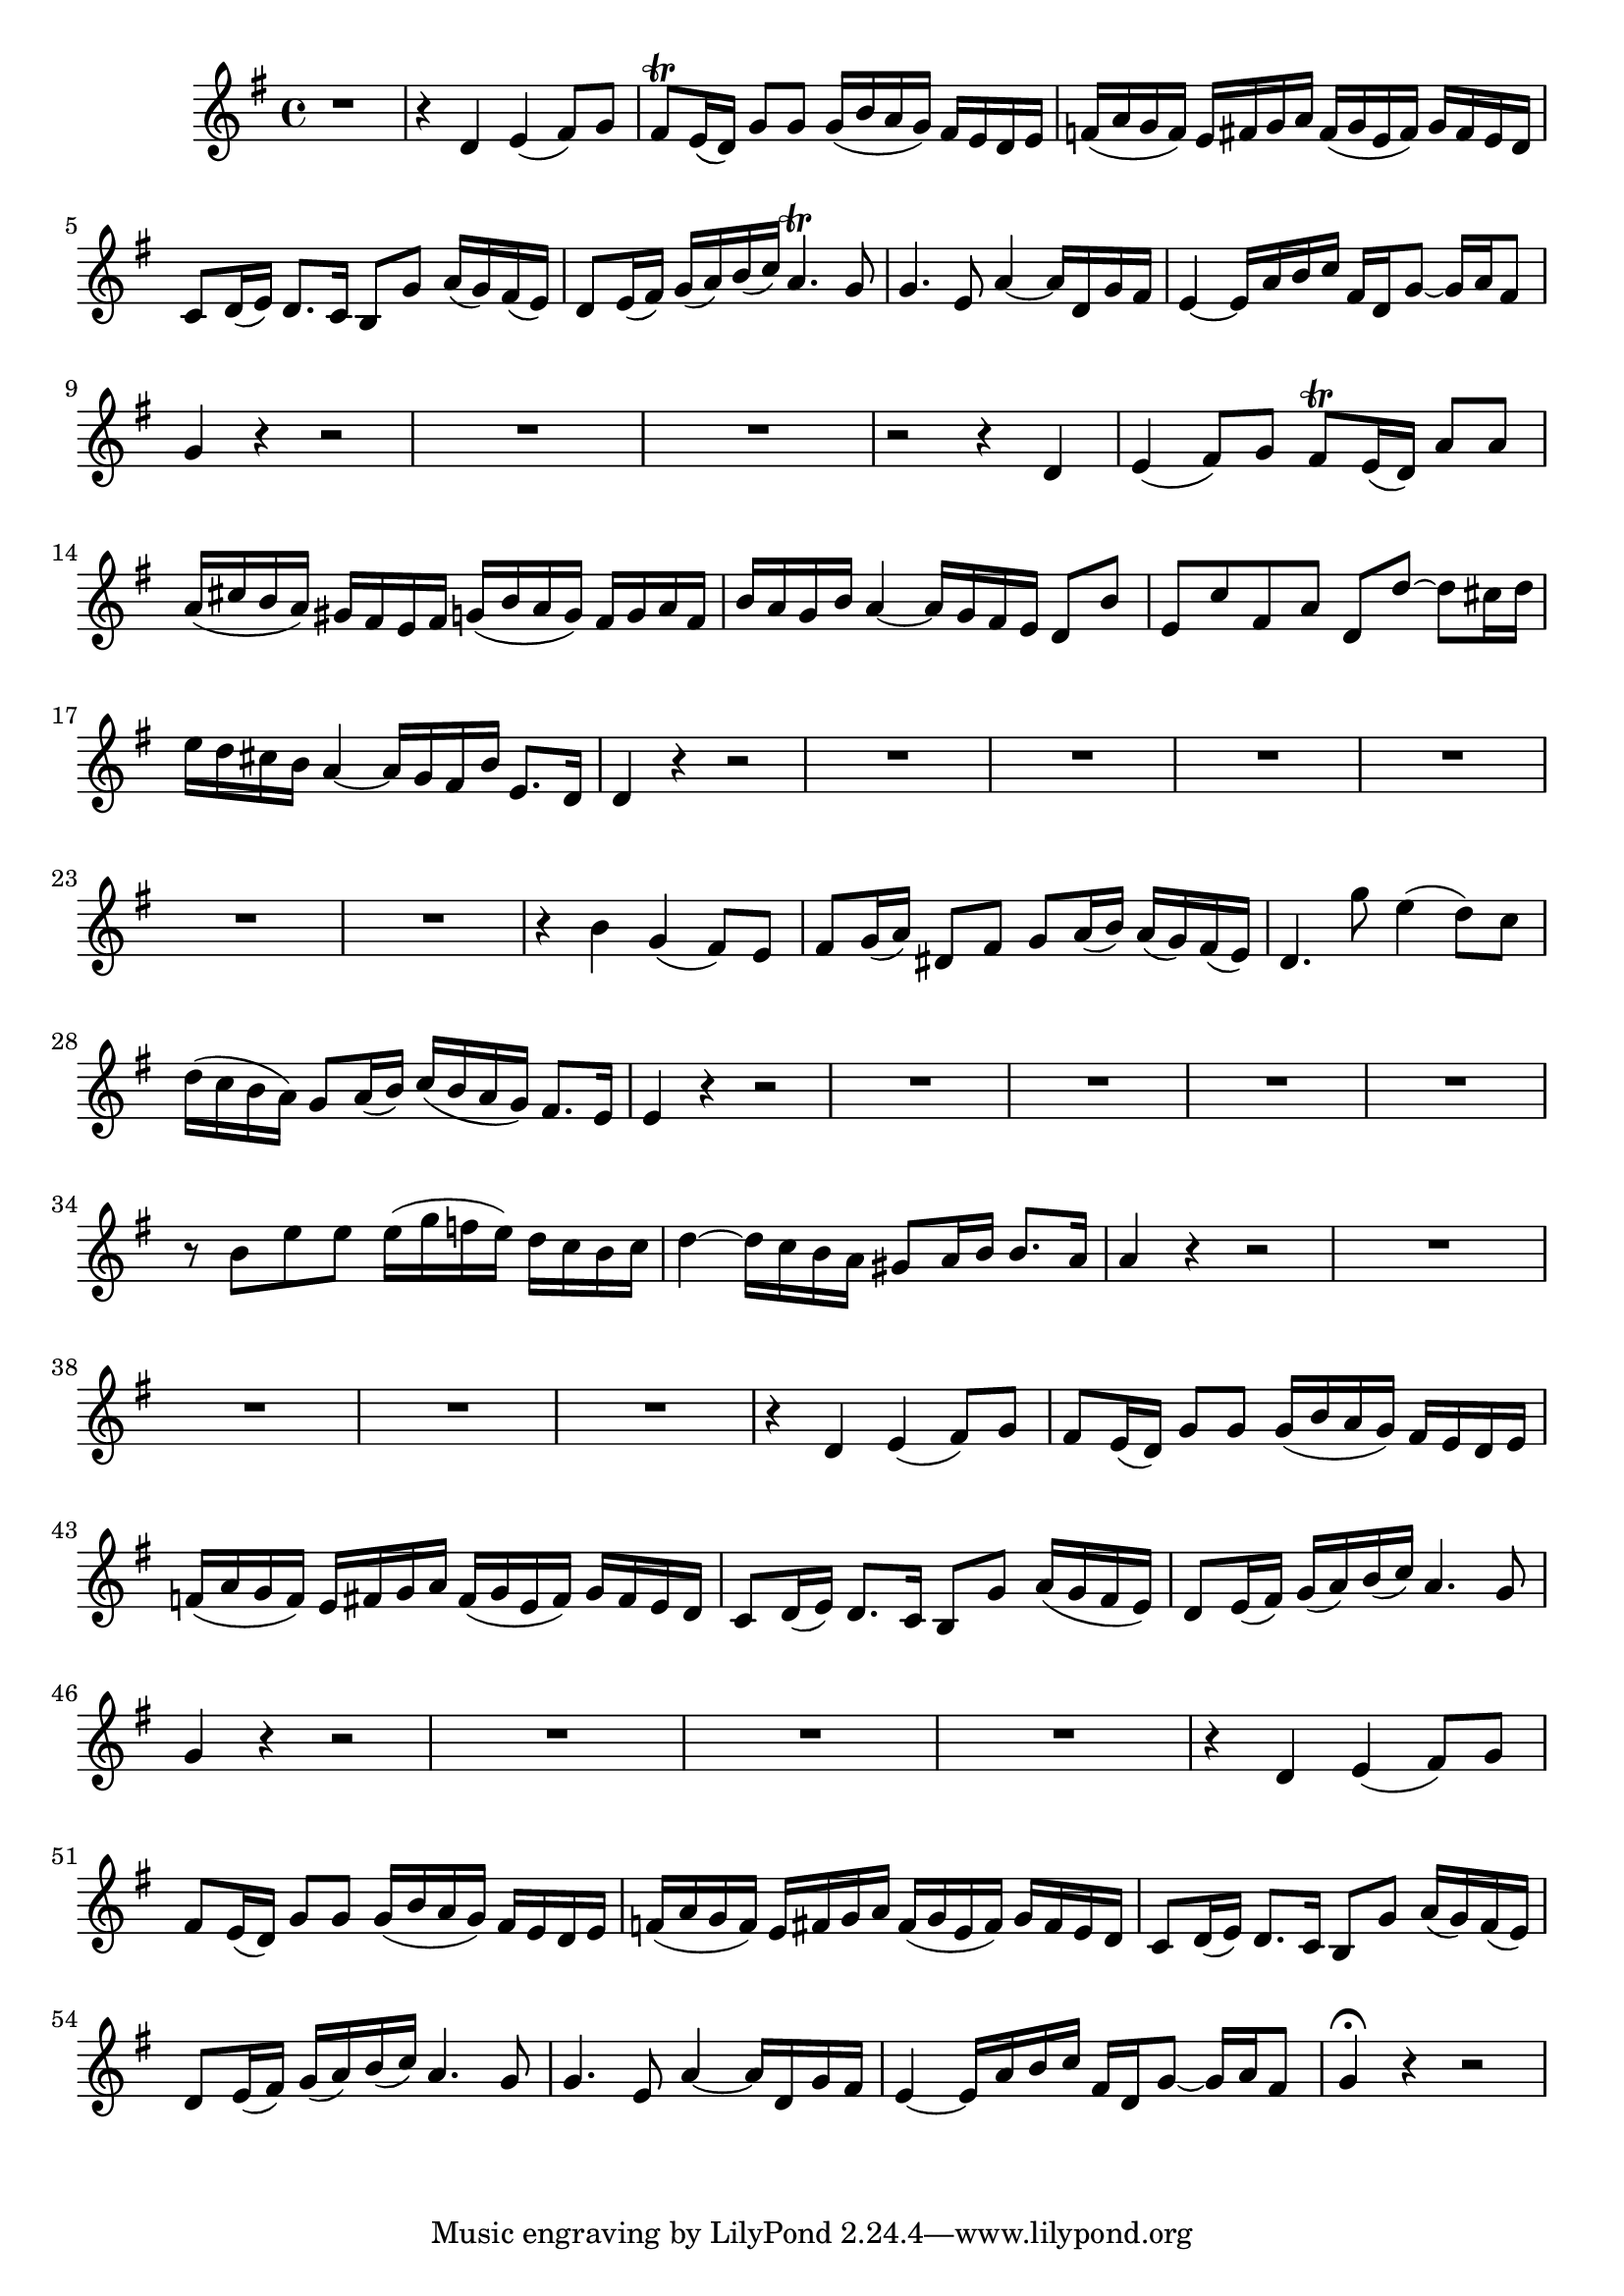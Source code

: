 \relative c' {
  \key g \major
  \time 4/4
  
  r1
  r4 d4 e4( fis8) g8
  fis8\trill e16( d16) g8 g8 g16( b16 a16 g16) fis16 e16 d16 e16
  f16( a16 g16 f16) e16 fis16 g16 a16 fis16( g16 e16 fis16) g16 fis16 e16 d16
  c8 d16( e16) d8. c16 b8 g'8 a16( g16) fis16( e16)
  d8 e16( fis16) g16( a16) b16( c16) a4.\trill g8
  g4. e8 a4 ~ a16 d,16 g16 fis16
  e4 ~ e16 a16 b16 c16 fis,16 d16 g8 ~ g16 a16 fis8
  g4 r4 r2
  R1*2
  r2 r4 d4
  e4( fis8) g8 fis8\trill e16( d16) a'8 a8
  a16( cis16 b16 a16) gis16 fis16 e16 fis16 g16( b16 a16 g16) fis16 g16 a16 fis16
  b16 a16 g16 b16 a4 ~ a16 g16 fis16 e16 d8 b'8
  e,8 c'8 fis,8 a8 d,8[ d'8] ~ d8[ cis16 d16]
  e16 d16 cis16 b16 a4 ~ a16 g16 fis16 b16 e,8. d16
  d4 r4 r2
  R1*6
  r4 b'4 g4( fis8) e8
  fis8 g16( a16) dis,8 fis8 g8 a16( b16) a16( g16) fis16( e16)
  d4. g'8 e4( d8) c8
  d16( c16 b16 a16) g8 a16( b16) c16( b16 a16 g16) fis8. e16
  e4 r4 r2
  R1*4
  r8 b'8 e8 e8 e16( g16 f16 e16) d16 c16 b16 c16
  d4 ~ d16 c16 b16 a16 gis8 a16 b16 b8. a16
  a4 r4 r2
  R1*4
  r4 d,4 e4( fis8) g8
  fis8 e16( d16) g8 g8 g16( b16 a16 g16) fis16 e16 d16 e16
  f16( a16 g16 f16) e16 fis16 g16 a16 fis16( g16 e16 fis16) g16 fis16 e16 d16
  c8 d16( e16) d8. c16 b8 g'8 a16( g16 fis16 e16)
  d8 e16( fis16) g16( a16) b16( c16) a4. g8
  g4 r4 r2
  R1*3
  r4 d4 e4( fis8) g8
  fis8 e16( d16) g8 g8 g16( b16 a16 g16) fis16 e16 d16 e16
  f16( a16 g16 f16) e16 fis16 g16 a16 fis16( g16 e16 fis16) g16 fis16 e16 d16
  c8 d16( e16) d8. c16 b8 g'8 a16( g16) fis16( e16)
  d8 e16( fis16) g16( a16) b16( c16) a4. g8
  g4. e8 a4 ~ a16 d,16 g16 fis16
  e4 ~ e16 a16 b16 c16 fis,16 d16 g8 ~ g16 a16 fis8
  g4\fermata r4 r2
}